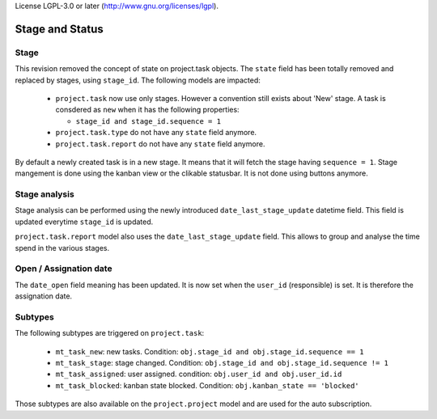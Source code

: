 License LGPL-3.0 or later (http://www.gnu.org/licenses/lgpl).


.. _stage_status:

Stage and Status
================

.. versionchanged:: 8.0 saas-2 state/stage cleaning

Stage
+++++

This revision removed the concept of state on project.task objects. The ``state``
field has been totally removed and replaced by stages, using ``stage_id``. The
following models are impacted:

 - ``project.task`` now use only stages. However a convention still exists about
   'New' stage. A task is consdered as ``new`` when it has the following
   properties:

   - ``stage_id and stage_id.sequence = 1``

 - ``project.task.type`` do not have any ``state`` field anymore. 
 - ``project.task.report`` do not have any ``state`` field anymore. 

By default a newly created task is in a new stage. It means that it will
fetch the stage having ``sequence = 1``. Stage mangement is done using the
kanban view or the clikable statusbar. It is not done using buttons anymore.

Stage analysis
++++++++++++++

Stage analysis can be performed using the newly introduced ``date_last_stage_update``
datetime field. This field is updated everytime ``stage_id`` is updated.

``project.task.report`` model also uses the ``date_last_stage_update`` field.
This allows to group and analyse the time spend in the various stages.

Open / Assignation date
+++++++++++++++++++++++

The ``date_open`` field meaning has been updated. It is now set when the ``user_id``
(responsible) is set. It is therefore the assignation date.

Subtypes
++++++++

The following subtypes are triggered on ``project.task``:

 - ``mt_task_new``: new tasks. Condition: ``obj.stage_id and obj.stage_id.sequence == 1``
 - ``mt_task_stage``: stage changed. Condition: ``obj.stage_id and obj.stage_id.sequence != 1``
 - ``mt_task_assigned``: user assigned. condition: ``obj.user_id and obj.user_id.id``
 - ``mt_task_blocked``: kanban state blocked. Condition: ``obj.kanban_state == 'blocked'``


Those subtypes are also available on the ``project.project`` model and are used
for the auto subscription.
